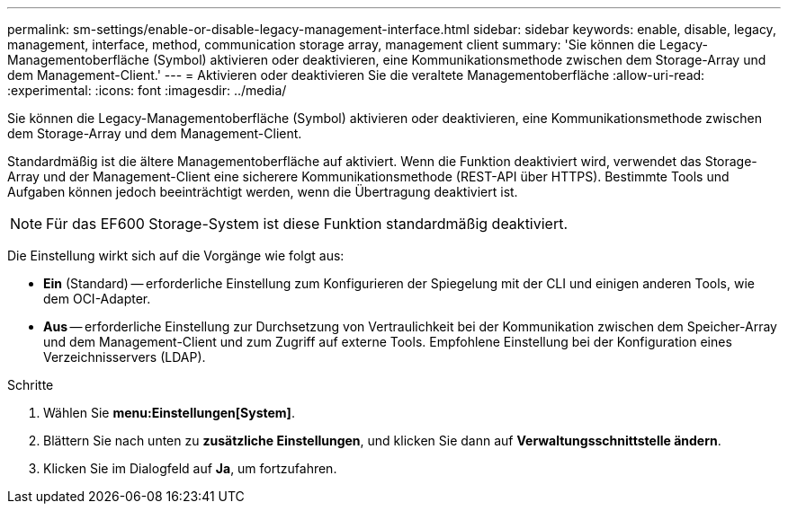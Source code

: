 ---
permalink: sm-settings/enable-or-disable-legacy-management-interface.html 
sidebar: sidebar 
keywords: enable, disable, legacy, management, interface, method, communication storage array, management client 
summary: 'Sie können die Legacy-Managementoberfläche (Symbol) aktivieren oder deaktivieren, eine Kommunikationsmethode zwischen dem Storage-Array und dem Management-Client.' 
---
= Aktivieren oder deaktivieren Sie die veraltete Managementoberfläche
:allow-uri-read: 
:experimental: 
:icons: font
:imagesdir: ../media/


[role="lead"]
Sie können die Legacy-Managementoberfläche (Symbol) aktivieren oder deaktivieren, eine Kommunikationsmethode zwischen dem Storage-Array und dem Management-Client.

Standardmäßig ist die ältere Managementoberfläche auf aktiviert. Wenn die Funktion deaktiviert wird, verwendet das Storage-Array und der Management-Client eine sicherere Kommunikationsmethode (REST-API über HTTPS). Bestimmte Tools und Aufgaben können jedoch beeinträchtigt werden, wenn die Übertragung deaktiviert ist.

[NOTE]
====
Für das EF600 Storage-System ist diese Funktion standardmäßig deaktiviert.

====
Die Einstellung wirkt sich auf die Vorgänge wie folgt aus:

* *Ein* (Standard) -- erforderliche Einstellung zum Konfigurieren der Spiegelung mit der CLI und einigen anderen Tools, wie dem OCI-Adapter.
* *Aus* -- erforderliche Einstellung zur Durchsetzung von Vertraulichkeit bei der Kommunikation zwischen dem Speicher-Array und dem Management-Client und zum Zugriff auf externe Tools. Empfohlene Einstellung bei der Konfiguration eines Verzeichnisservers (LDAP).


.Schritte
. Wählen Sie *menu:Einstellungen[System]*.
. Blättern Sie nach unten zu *zusätzliche Einstellungen*, und klicken Sie dann auf *Verwaltungsschnittstelle ändern*.
. Klicken Sie im Dialogfeld auf *Ja*, um fortzufahren.

